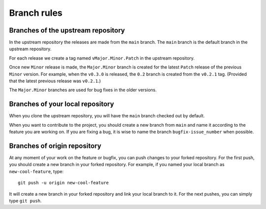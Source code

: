 .. _contribute_branches:

************
Branch rules
************

Branches of the upstream repository
===================================

In the upstream repository the releases are made from the ``main`` branch. The
``main`` branch is the default branch in the upstream repository.

For each release we create a tag named ``vMajor.Minor.Patch`` in the upstream repository.

Once new ``Minor`` release is made, the ``Major.Minor`` branch is created for the latest
``Patch`` release of the previous ``Minor`` version. For example, when the ``v0.3.0`` is
released, the ``0.2`` branch is created from the ``v0.2.1`` tag. (Provided that the
latest previous release was ``v0.2.1``.)

The ``Major.Minor`` branches are used for bug fixes in the older versions.

Branches of your local repository
=================================

When you clone the upstream repository, you will have the ``main`` branch checked out by
default.

When you want to contribute to the project, you should create a new branch from ``main``
and name it according to the feature you are working on. If you are fixing a bug, it is
wise to name the branch ``bugfix-issue_number`` when possible.

Branches of origin repository
=============================

At any moment of your work on the feature or bugfix, you can push changes to your forked
repository. For the first push, you should create a new branch in your forked repository.
For example, if you named your local branch as ``new-cool-feature``, type::

    git push -u origin new-cool-feature

It will create a new branch in your forked repository and link your local branch to it.
For the next pushes, you can simply type ``git push``.
